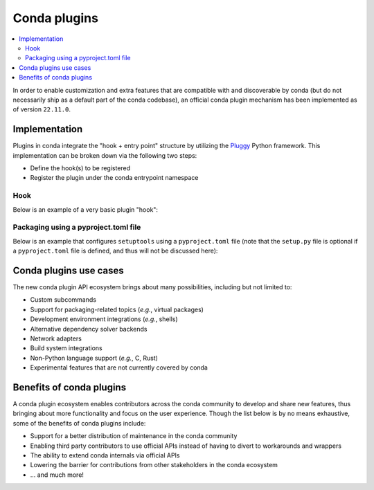 =============
Conda plugins
=============

.. contents::
   :local:
   :depth: 2

.. _concept-plugins:


In order to enable customization and extra features that are compatible with and discoverable by conda
(but do not necessarily ship as a default part of the conda codebase), an official conda plugin mechanism
has been implemented as of version ``22.11.0``.

Implementation
==============

Plugins in conda integrate the "hook + entry point" structure by utilizing the Pluggy_ Python framework.
This implementation can be broken down via the following two steps:

* Define the hook(s) to be registered
* Register the plugin under the conda entrypoint namespace

Hook
----

Below is an example of a very basic plugin "hook":

.. code-block:: python
   :caption: my_plugin.py

   import conda.plugins


   @conda.plugins.register
   def conda_subcommands():
       ...


Packaging using a pyproject.toml file
-------------------------------------

Below is an example that configures ``setuptools`` using a ``pyproject.toml`` file (note that the
``setup.py`` file is optional if a ``pyproject.toml`` file is defined, and thus will not be discussed here):

.. code-block:: toml
   :caption: pyproject.toml

   [build-system]
   requires = ["setuptools", "setuptools-scm"]
   build-backend = "setuptools.build_meta"

   [project]
   name = "my-conda-plugin"
   version = "1.0.0"
   description = "My conda plugin"
   requires-python = ">=3.7"
   dependencies = ["conda"]

   [project.entry-points."conda"]
   my-conda-plugin = "my_plugin"


Conda plugins use cases
=======================

The new conda plugin API ecosystem brings about many possibilities, including but not limited to:

* Custom subcommands
* Support for packaging-related topics (*e.g.*, virtual packages)
* Development environment integrations (*e.g.*, shells)
* Alternative dependency solver backends
* Network adapters
* Build system integrations
* Non-Python language support (*e.g.*, C, Rust)
* Experimental features that are not currently covered by conda


Benefits of conda plugins
=========================

A conda plugin ecosystem enables contributors across the conda community to develop and share new features,
thus bringing about more functionality and focus on the user experience. Though the list below is by no means
exhaustive, some of the benefits of conda plugins include:

* Support for a better distribution of maintenance in the conda community
* Enabling third party contributors to use official APIs instead of having to divert to workarounds and wrappers
* The ability to extend conda internals via official APIs
* Lowering the barrier for contributions from other stakeholders in the conda ecosystem
* ... and much more!

.. _Pluggy: https://pluggy.readthedocs.io/en/stable/
